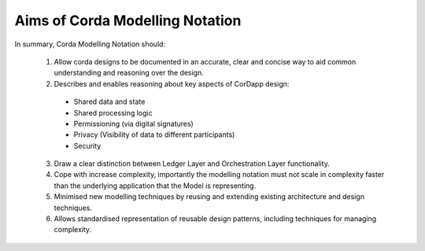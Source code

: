 --------------------------------
Aims of Corda Modelling Notation
--------------------------------

In summary, Corda Modelling Notation should:

  1.	Allow corda designs to be documented in an accurate, clear and concise way to aid common understanding and reasoning over the design.

  2.	Describes and enables reasoning about key aspects of CorDapp design:

    *	Shared data and state
    *	Shared processing logic
    *	Permissioning (via digital signatures)
    *	Privacy (Visibility of data to different participants)
    *	Security

  3.	Draw a clear distinction between Ledger Layer and Orchestration Layer functionality.

  4.	Cope with increase complexity, importantly the modelling notation must not scale in complexity faster than the underlying application that the Model is representing.

  5.	Minimised new modelling techniques by reusing and extending existing architecture and design techniques.

  6.	Allows standardised representation of reusable design patterns, including techniques for managing complexity.
